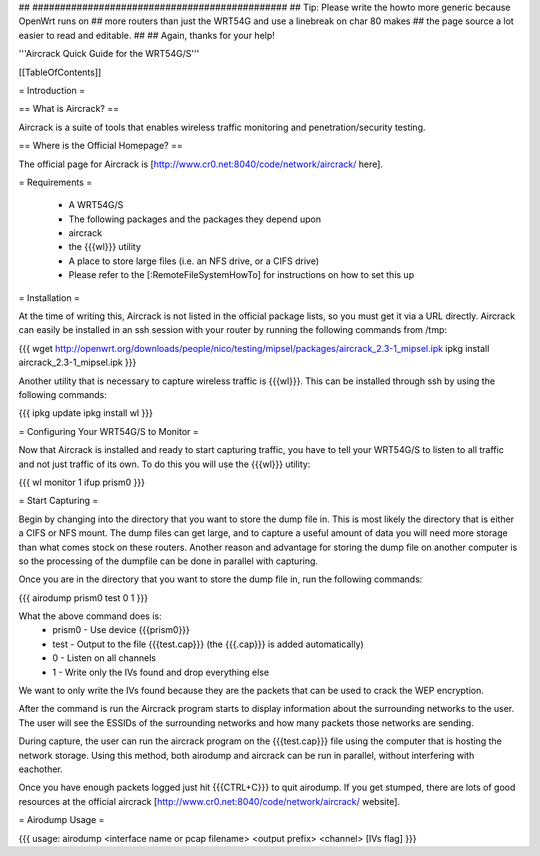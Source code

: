 ## ##############################################
## Tip: Please write the howto more generic because OpenWrt runs on
## more routers than just the WRT54G and use a linebreak on char 80 makes
## the page source a lot easier to read and editable.
##
## Again, thanks for your help!


'''Aircrack Quick Guide for the WRT54G/S'''


[[TableOfContents]]


= Introduction =

== What is Aircrack? ==

Aircrack is a suite of tools that enables wireless traffic monitoring and
penetration/security testing.


== Where is the Official Homepage? ==

The official page for Aircrack is [http://www.cr0.net:8040/code/network/aircrack/ here].


= Requirements =

 * A WRT54G/S
 * The following packages and the packages they depend upon
 * aircrack
 * the {{{wl}}} utility
 * A place to store large files (i.e. an NFS drive, or a CIFS drive)
 * Please refer to the [:RemoteFileSystemHowTo] for instructions on how to set this up


= Installation =

At the time of writing this, Aircrack is not listed in the official package
lists, so you must get it via a URL directly. Aircrack can easily be installed in an ssh session with your router by running the following commands from /tmp:

{{{
wget http://openwrt.org/downloads/people/nico/testing/mipsel/packages/aircrack_2.3-1_mipsel.ipk
ipkg install aircrack_2.3-1_mipsel.ipk
}}}

Another utility that is necessary to capture wireless traffic is {{{wl}}}. This can be installed through ssh by using the following commands:

{{{
ipkg update
ipkg install wl
}}}


= Configuring Your WRT54G/S to Monitor =

Now that Aircrack is installed and ready to start capturing traffic, you
have to tell your WRT54G/S to listen to all traffic and not just traffic of its own. To do this you will use the {{{wl}}} utility:

{{{
wl monitor 1
ifup prism0
}}}


= Start Capturing =

Begin by changing into the directory that you want to store the dump file in. This is most likely the directory that is either a CIFS or NFS mount. The dump files can get large, and to capture a useful amount of data you will need more storage than what comes stock on these routers. Another reason and advantage for storing the dump file on another computer is so the processing of the dumpfile can be done in parallel with capturing.

Once you are in the directory that you want to store the dump file in, run the following commands:

{{{
airodump prism0 test 0 1
}}}

What the above command does is:
 * prism0 - Use device {{{prism0}}}
 * test - Output to the file {{{test.cap}}} (the {{{.cap}}} is added automatically)
 * 0 - Listen on all channels
 * 1 - Write only the IVs found and drop everything else

We want to only write the IVs found because they are the packets that can be
used to crack the WEP encryption.

After the command is run the Aircrack program starts to display information
about the surrounding networks to the user. The user will see the ESSIDs of the surrounding networks and how many packets those networks are sending.

During capture, the user can run the aircrack program on the {{{test.cap}}} file using the computer that is hosting the network storage. Using this method, both airodump and aircrack can be run in parallel, without
interfering with eachother.

Once you have enough packets logged just hit {{{CTRL+C}}} to quit airodump.
If you get stumped, there are lots of good resources at the official aircrack [http://www.cr0.net:8040/code/network/aircrack/ website].


= Airodump Usage =

{{{
usage: airodump <interface name or pcap filename> <output prefix> <channel> [IVs flag]
}}}
